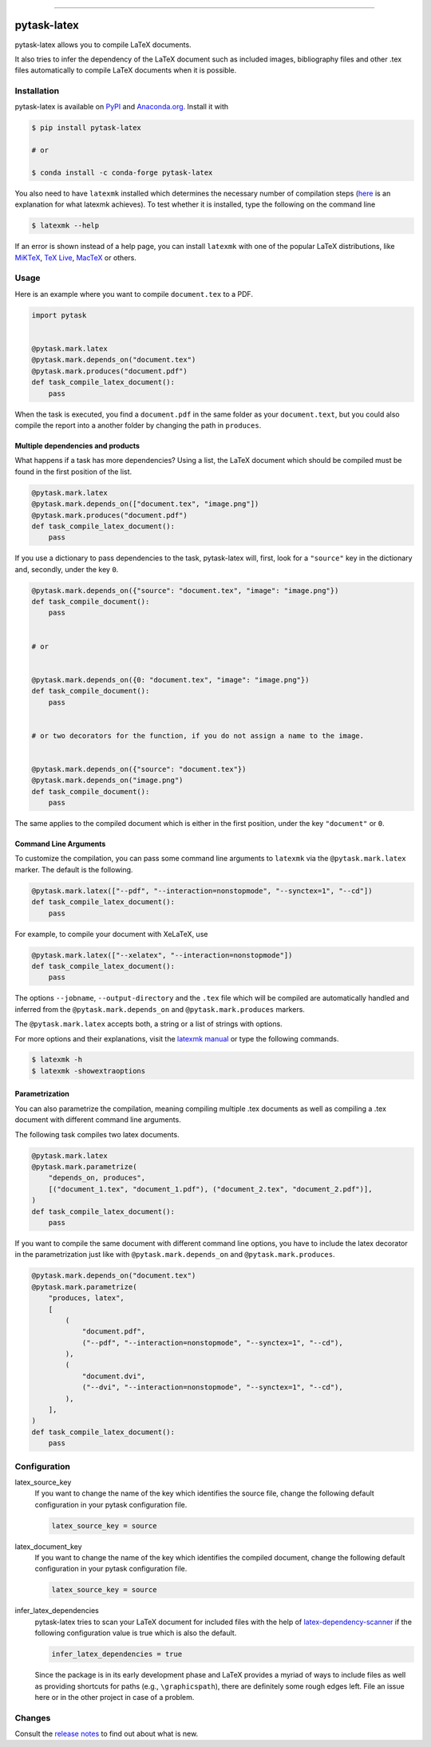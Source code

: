 .. image:: https://img.shields.io/pypi/v/pytask-latex?color=blue
    :alt: PyPI
    :target: https://pypi.org/project/pytask-latex

.. image:: https://img.shields.io/pypi/pyversions/pytask-latex
    :alt: PyPI - Python Version
    :target: https://pypi.org/project/pytask-latex

.. image:: https://img.shields.io/conda/vn/conda-forge/pytask-latex.svg
    :target: https://anaconda.org/conda-forge/pytask-latex

.. image:: https://img.shields.io/conda/pn/conda-forge/pytask-latex.svg
    :target: https://anaconda.org/conda-forge/pytask-latex

.. image:: https://img.shields.io/pypi/l/pytask-latex
    :alt: PyPI - License
    :target: https://pypi.org/project/pytask-latex

.. image:: https://codecov.io/gh/pytask-dev/pytask-latex/branch/main/graph/badge.svg
    :target: https://codecov.io/gh/pytask-dev/pytask-latex

.. image:: https://img.shields.io/badge/code%20style-black-000000.svg
    :target: https://github.com/psf/black

.. image:: https://results.pre-commit.ci/badge/github/pytask-dev/pytask-latex/main.svg
    :target: https://results.pre-commit.ci/latest/github/pytask-dev/pytask-latex/main
    :alt: pre-commit.ci status

.. image:: https://img.shields.io/github/workflow/status/pytask-dev/pytask-latex/PyPI/main
    :target: https://github.com/pytask-dev/pytask-latex/actions?query=branch%3Amain

------

pytask-latex
============

pytask-latex allows you to compile LaTeX documents.

It also tries to infer the dependency of the LaTeX document such as included images,
bibliography files and other .tex files automatically to compile LaTeX documents when it
is possible.


Installation
------------

pytask-latex is available on `PyPI <https://pypi.org/project/pytask-latex>`_ and
`Anaconda.org <https://anaconda.org/pytask/pytask-latex>`_. Install it with

.. code-block:: console

    $ pip install pytask-latex

    # or

    $ conda install -c conda-forge pytask-latex

You also need to have ``latexmk`` installed which determines the necessary number of
compilation steps (`here <https://tex.stackexchange.com/a/249243/194826>`_ is an
explanation for what latexmk achieves). To test whether it is installed, type the
following on the command line

.. code-block:: console

    $ latexmk --help

If an error is shown instead of a help page, you can install ``latexmk`` with one of the
popular LaTeX distributions, like `MiKTeX <https://miktex.org/>`_, `TeX Live
<https://www.tug.org/texlive/>`_, `MacTeX <http://www.tug.org/mactex/>`_ or others.


Usage
-----

Here is an example where you want to compile ``document.tex`` to a PDF.

.. code-block:: python

    import pytask


    @pytask.mark.latex
    @pytask.mark.depends_on("document.tex")
    @pytask.mark.produces("document.pdf")
    def task_compile_latex_document():
        pass

When the task is executed, you find a ``document.pdf`` in the same folder as your
``document.text``, but you could also compile the report into a another folder by
changing the path in ``produces``.


Multiple dependencies and products
~~~~~~~~~~~~~~~~~~~~~~~~~~~~~~~~~~

What happens if a task has more dependencies? Using a list, the LaTeX document which
should be compiled must be found in the first position of the list.

.. code-block:: python

    @pytask.mark.latex
    @pytask.mark.depends_on(["document.tex", "image.png"])
    @pytask.mark.produces("document.pdf")
    def task_compile_latex_document():
        pass

If you use a dictionary to pass dependencies to the task, pytask-latex will, first, look
for a ``"source"`` key in the dictionary and, secondly, under the key ``0``.

.. code-block:: python

    @pytask.mark.depends_on({"source": "document.tex", "image": "image.png"})
    def task_compile_document():
        pass


    # or


    @pytask.mark.depends_on({0: "document.tex", "image": "image.png"})
    def task_compile_document():
        pass


    # or two decorators for the function, if you do not assign a name to the image.


    @pytask.mark.depends_on({"source": "document.tex"})
    @pytask.mark.depends_on("image.png")
    def task_compile_document():
        pass

The same applies to the compiled document which is either in the first position, under
the key ``"document"`` or ``0``.


Command Line Arguments
~~~~~~~~~~~~~~~~~~~~~~

To customize the compilation, you can pass some command line arguments to ``latexmk``
via the ``@pytask.mark.latex`` marker. The default is the following.

.. code-block:: python

    @pytask.mark.latex(["--pdf", "--interaction=nonstopmode", "--synctex=1", "--cd"])
    def task_compile_latex_document():
        pass

For example, to compile your document with XeLaTeX, use

.. code-block:: python

    @pytask.mark.latex(["--xelatex", "--interaction=nonstopmode"])
    def task_compile_latex_document():
        pass

The options ``--jobname``, ``--output-directory`` and the ``.tex`` file which will be
compiled are automatically handled and inferred from the ``@pytask.mark.depends_on`` and
``@pytask.mark.produces`` markers.

The ``@pytask.mark.latex`` accepts both, a string or a list of strings with options.

For more options and their explanations, visit the `latexmk manual
<https://man.cx/latexmk>`_ or type the following commands.

.. code-block:: console

    $ latexmk -h
    $ latexmk -showextraoptions


Parametrization
~~~~~~~~~~~~~~~

You can also parametrize the compilation, meaning compiling multiple .tex documents
as well as compiling a .tex document with different command line arguments.

The following task compiles two latex documents.

.. code-block:: python

    @pytask.mark.latex
    @pytask.mark.parametrize(
        "depends_on, produces",
        [("document_1.tex", "document_1.pdf"), ("document_2.tex", "document_2.pdf")],
    )
    def task_compile_latex_document():
        pass


If you want to compile the same document with different command line options, you have
to include the latex decorator in the parametrization just like with
``@pytask.mark.depends_on`` and ``@pytask.mark.produces``.

.. code-block:: python

    @pytask.mark.depends_on("document.tex")
    @pytask.mark.parametrize(
        "produces, latex",
        [
            (
                "document.pdf",
                ("--pdf", "--interaction=nonstopmode", "--synctex=1", "--cd"),
            ),
            (
                "document.dvi",
                ("--dvi", "--interaction=nonstopmode", "--synctex=1", "--cd"),
            ),
        ],
    )
    def task_compile_latex_document():
        pass


Configuration
-------------

latex_source_key
    If you want to change the name of the key which identifies the source file, change
    the following default configuration in your pytask configuration file.

    .. code-block:: ini

        latex_source_key = source

latex_document_key
    If you want to change the name of the key which identifies the compiled document,
    change the following default configuration in your pytask configuration file.

    .. code-block:: ini

        latex_source_key = source

infer_latex_dependencies
    pytask-latex tries to scan your LaTeX document for included files with the help of
    `latex-dependency-scanner <https://github.com/pytask-dev/latex-dependency-scanner>`_
    if the following configuration value is true which is also the default.

    .. code-block:: ini

        infer_latex_dependencies = true

    Since the package is in its early development phase and LaTeX provides a myriad of
    ways to include files as well as providing shortcuts for paths (e.g.,
    ``\graphicspath``), there are definitely some rough edges left. File an issue here
    or in the other project in case of a problem.


Changes
-------

Consult the `release notes <CHANGES.rst>`_ to find out about what is new.
